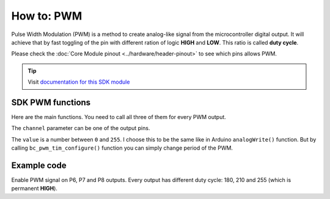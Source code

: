 ###########
How to: PWM
###########

Pulse Width Modulation (PWM) is a method to create analog-like signal from the microcontroller digital output.
It will achieve that by fast toggling of the pin with different ration of logic **HIGH** and **LOW**. This ratio is called **duty cycle**.

Please check the :doc:`Core Module pinout <../hardware/header-pinout>` to see which pins allows PWM.

.. tip::

    Visit `documentation for this SDK module <https://sdk.hardwario.com/group__bc__pwm.html>`_


*****************
SDK PWM functions
*****************

Here are the main functions. You need to call all three of them for every PWM output.

.. code-block:: c
    :linenos:

    void bc_pwm_init(bc_pwm_channel_t channel);
    void bc_pwm_enable(bc_pwm_channel_t channel);
    void bc_pwm_set(bc_pwm_channel_t channel, uint16_t pwm_value);

The ``channel`` parameter can be one of the output pins.

.. code-block:: c
    :linenos:

    BC_PWM_P0
    BC_PWM_P1
    BC_PWM_P2
    BC_PWM_P3
    BC_PWM_P6
    BC_PWM_P7
    BC_PWM_P8
    BC_PWM_P12
    BC_PWM_P14

The ``value`` is a number between ``0`` and ``255``.
I choose this to be the same like in Arduino ``analogWrite()`` function.
But by calling ``bc_pwm_tim_configure()`` function you can simply change period of the PWM.

************
Example code
************

Enable PWM signal on P6, P7 and P8 outputs. Every output has different duty cycle: 180, 210 and 255 (which is permanent **HIGH**).

.. code-block:: c
    :linenos:

    void application_init()
    {
        bc_pwm_init(BC_PWM_P6);
        bc_pwm_set(BC_PWM_P6, 180);
        bc_pwm_enable(BC_PWM_P6);

        bc_pwm_init(BC_PWM_P7);
        bc_pwm_set(BC_PWM_P7, 210);
        bc_pwm_enable(BC_PWM_P7);

        bc_pwm_init(BC_PWM_P8);
        bc_pwm_set(BC_PWM_P8, 255);
        bc_pwm_enable(BC_PWM_P8);
    }
